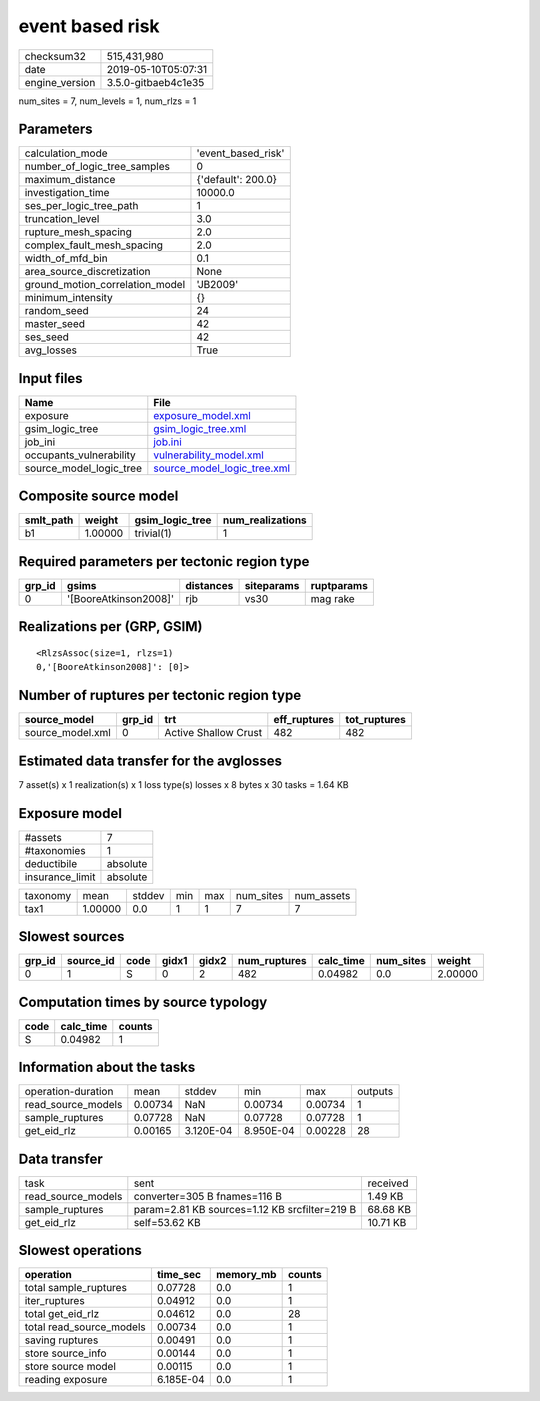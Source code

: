 event based risk
================

============== ===================
checksum32     515,431,980        
date           2019-05-10T05:07:31
engine_version 3.5.0-gitbaeb4c1e35
============== ===================

num_sites = 7, num_levels = 1, num_rlzs = 1

Parameters
----------
=============================== ==================
calculation_mode                'event_based_risk'
number_of_logic_tree_samples    0                 
maximum_distance                {'default': 200.0}
investigation_time              10000.0           
ses_per_logic_tree_path         1                 
truncation_level                3.0               
rupture_mesh_spacing            2.0               
complex_fault_mesh_spacing      2.0               
width_of_mfd_bin                0.1               
area_source_discretization      None              
ground_motion_correlation_model 'JB2009'          
minimum_intensity               {}                
random_seed                     24                
master_seed                     42                
ses_seed                        42                
avg_losses                      True              
=============================== ==================

Input files
-----------
======================= ============================================================
Name                    File                                                        
======================= ============================================================
exposure                `exposure_model.xml <exposure_model.xml>`_                  
gsim_logic_tree         `gsim_logic_tree.xml <gsim_logic_tree.xml>`_                
job_ini                 `job.ini <job.ini>`_                                        
occupants_vulnerability `vulnerability_model.xml <vulnerability_model.xml>`_        
source_model_logic_tree `source_model_logic_tree.xml <source_model_logic_tree.xml>`_
======================= ============================================================

Composite source model
----------------------
========= ======= =============== ================
smlt_path weight  gsim_logic_tree num_realizations
========= ======= =============== ================
b1        1.00000 trivial(1)      1               
========= ======= =============== ================

Required parameters per tectonic region type
--------------------------------------------
====== ===================== ========= ========== ==========
grp_id gsims                 distances siteparams ruptparams
====== ===================== ========= ========== ==========
0      '[BooreAtkinson2008]' rjb       vs30       mag rake  
====== ===================== ========= ========== ==========

Realizations per (GRP, GSIM)
----------------------------

::

  <RlzsAssoc(size=1, rlzs=1)
  0,'[BooreAtkinson2008]': [0]>

Number of ruptures per tectonic region type
-------------------------------------------
================ ====== ==================== ============ ============
source_model     grp_id trt                  eff_ruptures tot_ruptures
================ ====== ==================== ============ ============
source_model.xml 0      Active Shallow Crust 482          482         
================ ====== ==================== ============ ============

Estimated data transfer for the avglosses
-----------------------------------------
7 asset(s) x 1 realization(s) x 1 loss type(s) losses x 8 bytes x 30 tasks = 1.64 KB

Exposure model
--------------
=============== ========
#assets         7       
#taxonomies     1       
deductibile     absolute
insurance_limit absolute
=============== ========

======== ======= ====== === === ========= ==========
taxonomy mean    stddev min max num_sites num_assets
tax1     1.00000 0.0    1   1   7         7         
======== ======= ====== === === ========= ==========

Slowest sources
---------------
====== ========= ==== ===== ===== ============ ========= ========= =======
grp_id source_id code gidx1 gidx2 num_ruptures calc_time num_sites weight 
====== ========= ==== ===== ===== ============ ========= ========= =======
0      1         S    0     2     482          0.04982   0.0       2.00000
====== ========= ==== ===== ===== ============ ========= ========= =======

Computation times by source typology
------------------------------------
==== ========= ======
code calc_time counts
==== ========= ======
S    0.04982   1     
==== ========= ======

Information about the tasks
---------------------------
================== ======= ========= ========= ======= =======
operation-duration mean    stddev    min       max     outputs
read_source_models 0.00734 NaN       0.00734   0.00734 1      
sample_ruptures    0.07728 NaN       0.07728   0.07728 1      
get_eid_rlz        0.00165 3.120E-04 8.950E-04 0.00228 28     
================== ======= ========= ========= ======= =======

Data transfer
-------------
================== ============================================= ========
task               sent                                          received
read_source_models converter=305 B fnames=116 B                  1.49 KB 
sample_ruptures    param=2.81 KB sources=1.12 KB srcfilter=219 B 68.68 KB
get_eid_rlz        self=53.62 KB                                 10.71 KB
================== ============================================= ========

Slowest operations
------------------
======================== ========= ========= ======
operation                time_sec  memory_mb counts
======================== ========= ========= ======
total sample_ruptures    0.07728   0.0       1     
iter_ruptures            0.04912   0.0       1     
total get_eid_rlz        0.04612   0.0       28    
total read_source_models 0.00734   0.0       1     
saving ruptures          0.00491   0.0       1     
store source_info        0.00144   0.0       1     
store source model       0.00115   0.0       1     
reading exposure         6.185E-04 0.0       1     
======================== ========= ========= ======